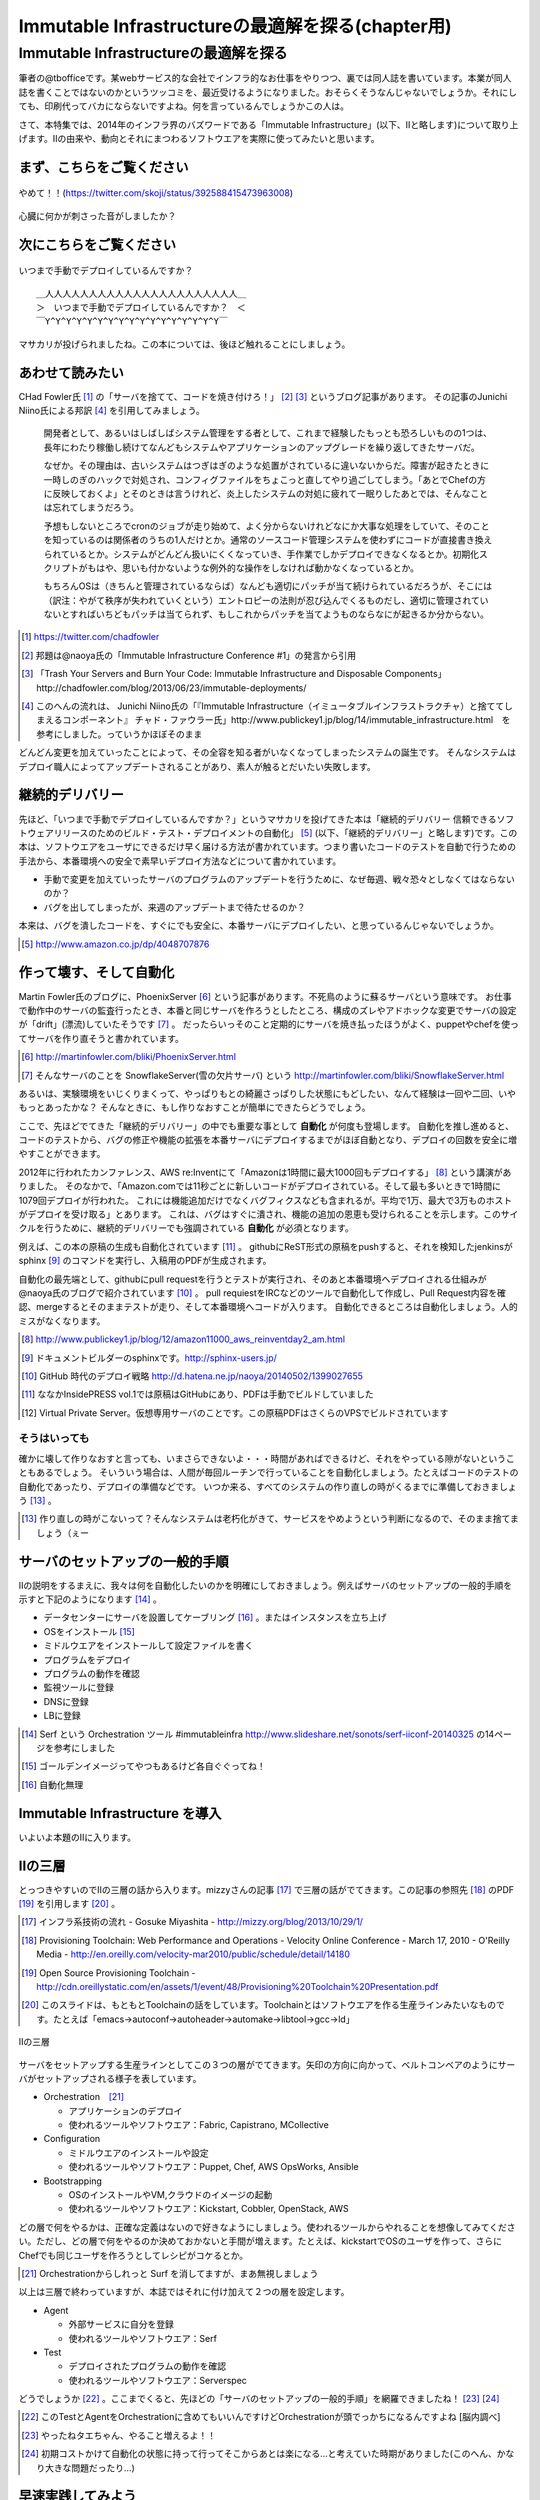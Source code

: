 
***********************************************
Immutable Infrastructureの最適解を探る(chapter用)
***********************************************


Immutable Infrastructureの最適解を探る
=====================================

筆者の@tbofficeです。某webサービス的な会社でインフラ的なお仕事をやりつつ、裏では同人誌を書いています。本業が同人誌を書くことではないのかというツッコミを、最近受けるようになりました。おそらくそうなんじゃないでしょうか。それにしても、印刷代ってバカにならないですよね。何を言っているんでしょうかこの人は。

さて、本特集では、2014年のインフラ界のバズワードである「Immutable Infrastructure」(以下、IIと略します)について取り上げます。IIの由来や、動向とそれにまつわるソフトウエアを実際に使ってみたいと思います。


まず、こちらをご覧ください
-------------------------------

.. figure:: img/appprotweet.eps
  :scale: 70%
  :alt: appprotweet
  :align: center

  やめて！！(https://twitter.com/skoji/status/392588415473963008)

心臓に何かが刺さった音がしましたか？

次にこちらをご覧ください
----------------------

.. figure:: img/condel.eps
  :scale: 50%
  :alt: condel
  :align: center

  いつまで手動でデプロイしているんですか？

:: 

   ＿人人人人人人人人人人人人人人人人人人人人人人＿
   ＞　いつまで手動でデプロイしているんですか？　＜
   ￣Y^Y^Y^Y^Y^Y^Y^Y^Y^Y^Y^Y^Y^Y^Y^Y^Y￣

マサカリが投げられましたね。この本については、後ほど触れることにしましょう。


あわせて読みたい
---------------

CHad Fowler氏 [#iichad]_ の「サーバを捨てて、コードを焼き付けろ！」 [#iitys]_ [#iitys2]_ というブログ記事があります。
その記事のJunichi Niino氏による邦訳 [#iihottan]_ を引用してみましょう。

  開発者として、あるいはしばしばシステム管理をする者として、これまで経験したもっとも恐ろしいものの1つは、長年にわたり稼働し続けてなんどもシステムやアプリケーションのアップグレードを繰り返してきたサーバだ。

  なぜか。その理由は、古いシステムはつぎはぎのような処置がされているに違いないからだ。障害が起きたときに一時しのぎのハックで対処され、コンフィグファイルをちょこっと直してやり過ごしてしまう。「あとでChefの方に反映しておくよ」とそのときは言うけれど、炎上したシステムの対処に疲れて一眠りしたあとでは、そんなことは忘れてしまうだろう。

  予想もしないところでcronのジョブが走り始めて、よく分からないけれどなにか大事な処理をしていて、そのことを知っているのは関係者のうちの1人だけとか。通常のソースコード管理システムを使わずにコードが直接書き換えられているとか。システムがどんどん扱いにくくなっていき、手作業でしかデプロイできなくなるとか。初期化スクリプトがもはや、思いも付かないような例外的な操作をしなければ動かなくなっているとか。

  もちろんOSは（きちんと管理されているならば）なんども適切にパッチが当て続けられているだろうが、そこには（訳注：やがて秩序が失われていくという）エントロピーの法則が忍び込んでくるものだし、適切に管理されていないとすればいちどもパッチは当てられず、もしこれからパッチを当てようものならなにが起きるか分からない。

.. [#iichad] https://twitter.com/chadfowler
.. [#iitys] 邦題は@naoya氏の「Immutable Infrastructure Conference #1」の発言から引用
.. [#iitys2] 「Trash Your Servers and Burn Your Code: Immutable Infrastructure and Disposable Components」http://chadfowler.com/blog/2013/06/23/immutable-deployments/
.. [#iihottan] このへんの流れは、 Junichi Niino氏の「『Immutable Infrastructure（イミュータブルインフラストラクチャ）と捨ててしまえるコンポーネント』 チャド・ファウラー氏」http://www.publickey1.jp/blog/14/immutable_infrastructure.html　を参考にしました。っていうかほぼそのまま

どんどん変更を加えていったことによって、その全容を知る者がいなくなってしまったシステムの誕生です。
そんなシステムはデプロイ職人によってアップデートされることがあり、素人が触るとだいたい失敗します。


継続的デリバリー
---------------

先ほど、「いつまで手動でデプロイしているんですか？」というマサカリを投げてきた本は「継続的デリバリー 信頼できるソフトウェアリリースのためのビルド・テスト・デプロイメントの自動化」 [#iikz]_ (以下、「継続的デリバリー」と略します)です。この本は、ソフトウエアをユーザにできるだけ早く届ける方法が書かれています。つまり書いたコードのテストを自動で行うための手法から、本番環境への安全で素早いデプロイ方法などについて書かれています。

* 手動で変更を加えていったサーバのプログラムのアップデートを行うために、なぜ毎週、戦々恐々としなくてはならないのか？
* バグを出してしまったが、来週のアップデートまで待たせるのか？

本来は、バグを潰したコードを、すぐにでも安全に、本番サーバにデプロイしたい、と思っているんじゃないでしょうか。

.. [#iikz] http://www.amazon.co.jp/dp/4048707876


作って壊す、そして自動化
----------------------

Martin Fowler氏のブログに、PhoenixServer [#iifs]_ という記事があります。不死鳥のように蘇るサーバという意味です。
お仕事で動作中のサーバの監査行ったとき、本番と同じサーバを作ろうとしたところ、構成のズレやアドホックな変更でサーバの設定が「drift」(漂流)していたそうです [#iisfs]_ 。
だったらいっそのこと定期的にサーバを焼き払ったほうがよく、puppetやchefを使ってサーバを作り直そうと書かれています。

.. [#iifs] http://martinfowler.com/bliki/PhoenixServer.html
.. [#iisfs] そんなサーバのことを SnowflakeServer(雪の欠片サーバ) という http://martinfowler.com/bliki/SnowflakeServer.html

あるいは、実験環境をいじくりまくって、やっぱりもとの綺麗さっぱりした状態にもどしたい、なんて経験は一回や二回、いやもっとあったかな？
そんなときに、もし作りなおすことが簡単にできたらどうでしょう。

ここで、先ほどでてきた「継続的デリバリー」の中でも重要な事として **自動化** が何度も登場します。
自動化を推し進めると、コードのテストから、バグの修正や機能の拡張を本番サーバにデプロイするまでがほぼ自動となり、デプロイの回数を安全に増やすことができます。

2012年に行われたカンファレンス、AWS re:Inventにて「Amazonは1時間に最大1000回もデプロイする」 [#iideploy]_ という講演がありました。
そのなかで、「Amazon.comでは11秒ごとに新しいコードがデプロイされている。そして最も多いときで1時間に1079回デプロイが行われた。
これには機能追加だけでなくバグフィクスなども含まれるが。平均で1万、最大で3万ものホストがデプロイを受け取る」とあります。
これは、バグはすぐに潰され、機能の追加の恩恵も受けられることを示します。このサイクルを行うために、継続的デリバリーでも強調されている **自動化** が必須となります。

例えば、この本の原稿の生成も自動化されています [#iikonohon]_ 。
githubにReST形式の原稿をpushすると、それを検知したjenkinsがsphinx [#iisphinx]_ のコマンドを実行し、入稿用のPDFが生成されます。

自動化の最先端として、githubにpull requestを行うとテストが実行され、そのあと本番環境へデプロイされる仕組みが@naoya氏のブログで紹介されています [#iighedep]_ 。
pull requiestをIRCなどのツールで自動化して作成し、Pull Request内容を確認、mergeするとそのままテストが走り、そして本番環境へコードが入ります。
自動化できるところは自動化しましょう。人的ミスがなくなります。

.. [#iideploy] http://www.publickey1.jp/blog/12/amazon11000_aws_reinventday2_am.html
.. [#iisphinx] ドキュメントビルダーのsphinxです。http://sphinx-users.jp/
.. [#iighedep] GitHub 時代のデプロイ戦略 http://d.hatena.ne.jp/naoya/20140502/1399027655
.. [#iikonohon] ななかInsidePRESS vol.1では原稿はGitHubにあり、PDFは手動でビルドしていました 
.. [#iivps] Virtual Private Server。仮想専用サーバのことです。この原稿PDFはさくらのVPSでビルドされています


そうはいっても
^^^^^^^^^^^^^^

確かに壊して作りなおすと言っても、いまさらできないよ・・・時間があればできるけど、それをやっている隙がないということもあるでしょう。
そいういう場合は、人間が毎回ルーチンで行っていることを自動化しましょう。たとえばコードのテストの自動化であったり、デプロイの準備などです。
いつか来る、すべてのシステムの作り直しの時がくるまでに準備しておきましょう [#souhaittemo]_ 。

.. [#souhaittemo] 作り直しの時がこないって？そんなシステムは老朽化がきて、サービスをやめようという判断になるので、そのまま捨てましょう（ぇー


サーバのセットアップの一般的手順
-----------------------------

IIの説明をするまえに、我々は何を自動化したいのかを明確にしておきましょう。例えばサーバのセットアップの一般的手順を示すと下記のようになります [#iisetup]_ 。

* データセンターにサーバを設置してケーブリング [#iicable]_ 。またはインスタンスを立ち上げ
* OSをインストール [#iigoldenimage]_ 
* ミドルウエアをインストールして設定ファイルを書く
* プログラムをデプロイ
* プログラムの動作を確認
* 監視ツールに登録
* DNSに登録
* LBに登録

.. [#iisetup] Serf という Orchestration ツール #immutableinfra http://www.slideshare.net/sonots/serf-iiconf-20140325 の14ページを参考にしました
.. [#iigoldenimage] ゴールデンイメージってやつもあるけど各自ぐぐってね！
.. [#iicable] 自動化無理

Immutable Infrastructure を導入
-------------------------------

いよいよ本題のIIに入ります。

IIの三層
--------

とっつきやすいのでIIの三層の話から入ります。mizzyさんの記事 [#iimi1]_ で三層の話がでてきます。この記事の参照先 [#ii3lay1]_ のPDF [#ii3lay2]_ を引用します [#ii3lay3]_ 。

.. [#iimi1] インフラ系技術の流れ - Gosuke Miyashita - http://mizzy.org/blog/2013/10/29/1/
.. [#ii3lay1] Provisioning Toolchain: Web Performance and Operations - Velocity Online Conference - March 17, 2010 - O'Reilly Media - http://en.oreilly.com/velocity-mar2010/public/schedule/detail/14180
.. [#ii3lay2] Open Source Provisioning Toolchain - http://cdn.oreillystatic.com/en/assets/1/event/48/Provisioning%20Toolchain%20Presentation.pdf
.. [#ii3lay3] このスライドは、もともとToolchainの話をしています。Toolchainとはソフトウエアを作る生産ラインみたいなものです。たとえば「emacs->autoconf->autoheader->automake->libtool->gcc->ld」

.. figure:: img/3layer.eps
  :scale: 100%
  :alt: 3layer
  :align: center

  IIの三層

サーバをセットアップする生産ラインとしてこの３つの層がでてきます。矢印の方向に向かって、ベルトコンベアのようにサーバがセットアップされる様子を表しています。

* Orchestration　[#iisurf00]_ 
  
  * アプリケーションのデプロイ
  * 使われるツールやソフトウエア：Fabric, Capistrano, MCollective

* Configuration

  * ミドルウエアのインストールや設定
  * 使われるツールやソフトウエア：Puppet, Chef, AWS OpsWorks, Ansible

* Bootstrapping

  * OSのインストールやVM,クラウドのイメージの起動
  * 使われるツールやソフトウエア：Kickstart, Cobbler, OpenStack, AWS


どの層で何をやるかは、正確な定義はないので好きなようにしましょう。使われるツールからやれることを想像してみてください。ただし、どの層で何をやるのか決めておかないと手間が増えます。たとえば、kickstartでOSのユーザを作って、さらにChefでも同じユーザを作ろうとしてレシピがコケるとか。

.. [#iisurf00] Orchestrationからしれっと Surf を消してますが、まあ無視しましょう

以上は三層で終わっていますが、本誌ではそれに付け加えて２つの層を設定します。

* Agent
  
  * 外部サービスに自分を登録
  * 使われるツールやソフトウエア：Serf

* Test

  * デプロイされたプログラムの動作を確認
  * 使われるツールやソフトウエア：Serverspec



どうでしょうか [#ii]_ 。ここまでくると、先ほどの「サーバのセットアップの一般的手順」を網羅できましたね！ [#iitaechan]_ [#iiyarukoto]_

.. [#ii] このTestとAgentをOrchestrationに含めてもいいんですけどOrchestrationが頭でっかちになるんですよね [脳内調べ]
.. [#iitaechan] やったねタエちゃん、やること増えるよ！！
.. [#iiyarukoto] 初期コストかけて自動化の状態に持って行ってそこからあとは楽になる...と考えていた時期がありました(このへん、かなり大きな問題だったり...)


早速実践してみよう
----------------

IIの三層+二層をひと通り実践してみましょう。まずはServerspecから始めていきます。
Serverspecから始める理由は、手始めに手をつけるにはうってつけだからです。サーバのデプロイはchefでもAnsibleでもbashスクリプトでも手動でコマンドを打てば構築できます。
問題はそのあとです。誰がどうやって、そのサーバが正しくセットアップできているか調べるのか？それにはServerspecを使いましょう。


動作確認するためにServerspec
^^^^^^^^^^^^^^^^^^^^^^^^^^

Serverspec [#iiscurl]_ とは、ruby製のツールで、Rspec [#iirspec]_ を拡張したものです。ssh経由でOSの内部の状態をチェックすることができます。さっそく具体例を見ていきましょう。
Serverspecのチュートリアルをクリアするといくつかファイルが出来ます。そのとき、テストを記述するspecファイルもサンプルとして一緒に作成されます。

.. code-block::ruby

   require 'spec_helper'
   
   describe package('httpd') do
     it { should be_installed }
   end
   
   describe service('httpd') do
     it { should be_enabled   }
     it { should be_running   }
   end
   
   describe port(80) do
     it { should be_listening }
   end
   
   describe file('/etc/httpd/conf/httpd.conf') do
     it { should be_file }
     its(:content) { should match /ServerName www.example.jp/ }
   end

やってることはフィーリングでなんとかして下さい。え？なんとかならない？しょうがないにゃあ。このspecファイルは、httpdに関連したファイルで、パッケージがインストールされているか、httpdがOS起動時に起動しているか、プロセスが上がっているか、80番ポートをlistenしているかなどをチェックします。なお、localhostにsshで入れる設定であれば、自分自身もテストできます [#iijibun]_ 。

チュートリアルで作ったこのテスト(specファイル)は、1つのサーバに対応しています。複数のサーバをまとめてチェックするものがないかなーと探していたらありました [#iiscd]_ [#iiscdbun]_ 。使ってみましょう。

.. code-block:: sh

   $ git clone git@github.com:dwango/serverspecd.git
   $ cd serverspecd
   $ bundle

hosts.ymlにホスト名とチェックするrolesを書いて、attributes.ymlにroleに与えるパラメーターを書きます。
たとえば自分が所有しているvpsにテストをかけてみましょう。まずは、sshでノンパスで入るために ``.ssh/config`` を設定。公開鍵は別途登録して下さい。

.. code-block:: conf

   Host nico
     HostName        nico.example.com
     Port            2525
     User            nico_yazawa
     IdentityFile    ~/.ssh/id_rsa
     User            nico

attributes.yml.templateとhosts.yml.templateをリネームしてhosts.ymlを変更。こんな感じ。

.. code-block:: sh

   $ cp attributes.yml.template attributes.yml
   $ cp hosts.yml.template hosts.yml
   $ cat hosts.yml
   nico:
     :roles:
        - os
   maki:
     :roles:
        - os
        - network

設定を見てみましょう。サーバの一覧が並びます。

.. code-block:: sh

   % rake -T                              
   (in /home/chiba/repo/serverspecd)
   rake serverspec       # Run serverspec to all hosts
   rake serverspec:maki  # Run serverspec to maki
   rake serverspec:nico  # Run serverspec to nico

テスト実行してみます。成功したテストは ``.``  、失敗したテストは ``F`` で表示されます。失敗したテストの理由が表示されます。どんなコマンドを実行したか出るので、デバックするときに使います。

.. code-block:: sh

   $ rake serverspec:nico
   (in /home/chiba/repo/serverspecd)
   /usr/local/bin/ruby -S rspec spec/os/os_spec.rb
   .FFFFFFFFF..FF...F.F....FFFFFF........F.........FF..FF..FFFF....F....F..F.......FF....F...FFFFF......FFF
   
   Failures:
   (以下略)

なお、attributes.ymlのosのセクションにパラメータが、テストは ``spec/os/os_spec.rb`` にあります。phpやmysqlのテストも同梱したので、使いたい人は使ってやって下さい。

Serverspecで重要なのは、何をテストするかということです。なるべく重複するテストの数を少なくするのがおすすめです。これをチェックすれば、複数の項目がチェックできるテストが良いです [#iisstest]_ [#iisstest2]_ 。
応用としては、開発サーバや本番サーバのSAN値 [#iisanti]_ のチェックをしてみましょう。
具体的には、Jenkins [#iijenkins]_ おじさんを使って1日1回程度テストを回して、入ってはいけないパッケージを見つけたり、別のサーバへの疎通ができているかをチェックしましょう [#iiscn]_ 。
テストを書くのはだるいですが、一度やっておけば、バグや障害を検出することができますので、是非やりましょう。

.. [#iiscurl] http://serverspec.org/
.. [#iirspec] http://rspec.info/
.. [#iiscd] https://github.com/dwango/serverspecd 「d」とついているからといって、デーモンではありません
.. [#iiscdbun] bundleコマンドがなければ、``gem install bundler`` でインストールして下さい。``gem`` がなかったらrubyをインストールして下さい
.. [#iijibun] 自分自身といっても人ではなく、サーバのことです。自分のテストは健康診断にでも行って下さい(執筆時期が丁度そんな時期)
.. [#iisstest] 細かくすれば、テスト＝解決する問題となってわかりやすいんですけどね。テスト増えると管理が大変になると思う。でもテスト項目が多いと、テスト中の「....」が増えるので、見ていて面白い
.. [#iisstest2] 「Jenkinsで動かすとそれ、見えなくね？」「こ、コンソールで見ればいいし(震え声」「ん？　君、自動化って言ったよね？」
.. [#iisanti] SAN値とは、正気度を表すパラメーターのことである - http://dic.nicovideo.jp/a/san値
.. [#iijenkins] http://jenkins-ci.org/ Jenkins CI。継続的デリバリーには必須のアイテム。トリガーを設定してテストなどを実行できるソフトウエアです。実行の結果がわかりやすいです
.. [#iiscn] スイッチやロードバランサの設定がいつのまにか変わっていて疎通できない！(・ω・＼)SAN値!(／・ω・)／ピンチ!なんてことがないように


構築にはAnsible
^^^^^^^^^^^^^^^

今回、構築には [#iiann]_ Ansible [#iiansible]_ を使ってみます。IIの三層の図の「Configuration」の部分のソフトウエアです。

.. topic:: Configuration界隈の動向

   構築を自動化するために、これまでに色々なツールが出ています。具体的には、Puppet, Chef, Ansible, Salt [#iisalt]_ などがあります。
   それぞれ特徴があり、業務や趣味に向いたものを使いましょう。このへんの比較で本が一冊出来てしまうので、さっくり比較したい場合は InfoWorldの記事 [#iipcas]_ をご覧ください。
   Puppet, Chef, Ansibleの比較記事では Ansible がイイヨ！って記事もあります [#iipca]_ 。
   chefはruby製なので日本で使われるようになったとかなんとか。時期的に新しく出てきたConfigurationツールはPythonを使う傾向にあるようです。Ansible, SaltはPython製です。

.. [#iisalt] http://www.saltstack.com/ 今調べてて知った。「Salt」ってググラビリティー低すぎ...。jujuってのもあんのか...乱立しすぎだろこの界隈
.. [#iipcas] http://www.infoworld.com/d/data-center/review-puppet-vs-chef-vs-ansible-vs-salt-231308?page=0,3
.. [#iipca] http://probably.co.uk/puppet-vs-chef-vs-ansible.html


Ansibleとは
""""""""""""""""""""

Michael DeHaan [#iiansmpd]_ 氏が作ったソフトウエアです [#iiansgithub]_ 。Cobbler [#iianscobb]_ に関わった人でもあります。

.. [#iiansmpd] https://github.com/mpdehaan
.. [#iiansgithub] https://github.com/mpdehaan/ansible
.. [#iianscobb] http://www.cobblerd.org/
.. [#iiansp] https://groups.google.com/forum/#!topic/ansible-project/5__74pUPcuw

Ansibleのwebサイトでは、「数時間で自動化できてとってもシンプル！」「構築先のサーバはノンパスsshで入れるようにしておけばOK！」「パワフル」 [#iianpo]_ と書かれています。
Ansibleの仕組みは、1台のControl Machine(CM)から複数のManaged Node(MN)へsshで接続を行います。CMでコマンドを実行すると、MNでCMで指定されたコマンドが実行されます。
インストール対象となるサーバにエージェントを入れる必要はなく、対象のホストにsshでノンパスでログインできるようにしておくことと、そのユーザでノンパスsudoができるようになっていれば準備完了です。
また、設定ファイル(Playbookという)はYAMLで作成すればよく、変数の概念はありますが、プログラミングの知識はほぼ必要がありません。

.. [#iianpo] どの辺がパワフルなのか実はよーわからん
.. [#iiansalc] http://eow.alc.co.jp/search?q=ansible&ref=sa

.. Ansibleという言葉をALCのサイトで引いてみると [#iiansalc]_ 「アンシブル◆光の速さより速く、瞬間的にコミュニケーションができるデバイス。ウルシュラ・ル・グインやオースン・スコット・カードのサイエンス・フィクションより。」だそうです。早そうですね(適当)

ここではLinux上でのAnsibleを解説します。Ansible 1.7から、MNとしてWindowsもサポートされたようなので、必要であればドキュメント [#iianwin]_ をご覧ください。CMはサポートしていないのでご注意。

.. [#iiann] 脳内調べ
.. [#iiansible] http://www.ansible.com/home
.. [#iianwin] http://docs.ansible.com/intro_windows.html

Ansibleのインストール
""""""""""""""""""""""

Amazon EC2のAmazon Linux AMI [#iiami]_ では、下記のコマンドでインストール完了。最新版のAnsibleがインストールされます。

.. [#iiami] http://aws.amazon.com/jp/amazon-linux-ami/ amazonが作ったLinux ディストリビューション。CentOSの最新版みたいな感じのディストリビューション [脳内調べ]

.. code-block:: sh

   $ sudo easy_install pip
   $ sudo pip install ansible

CentOS 7 では、こんな感じでした [#iianepel]_ 

.. [#iianepel] Redhat系で、EPELが入っているなら、 ``sudo yum install ansible`` でインストールできます

.. code-block:: sh

   $ sudo yum install -y gcc python-devel python-paramiko
   $ sudo easy_install pip
   $ sudo pip install ansible

Ansibleは、Python 2.4以上で動作し、Python 2.6以上の環境が推奨されます。Python 2.5以下では、 ``python-simplejson`` パッケージが必要です。CentOS 5などでインストールするときは注意してください。pip [#iipip]_ があるなら、 ``sudo pip install simplejson`` でいけるはずです。今回、Ansible 1.6.6を使いました。
 
.. [#iipip] https://pypi.python.org/pypi/pip Pythonのパッケージのマネージツール。Python版の cpan 的な立ち位置

つかう
""""""""""

Ansibleを実行するサーバ(CM)は、お名前.comのVPS(CentOS 6.5)で、リモートマシン(MN)は DigitalOcean を使って、2つのDroplets [#]_ を作ります。
リモートマシンを作る前にsshの公開鍵を、DigitalOceanに登録しておきましょう。

.. [#] DigitalOceanでのインスタンスの呼称です。仮想サーバ1つのことを指します

.. topic:: DigitalOcean

   DigitalOceanとは、1時間1円くらいで使えるVPSです。最小構成では、1CPU(2-3GHz) メモリ512MB SSDのディスク20GB 転送量1GB です。そのプランでは、1時間0.007ドル(約0.7円) [#]_ 、1ヶ月立ち上げっぱなしだと月5ドル(約500円)かかります。検証環境や、静的なコンテンツを配信するサイトであれば十分なスペックです。課金対象は、電源が入っているか入っていないかにかかわらずDropletが存在している時です。Dropletの電源を落としてイメージのスナップショットをとってからDropletを削除すると課金されなくなります。

   リージョンは、ロンドンや、ニューヨーク、アムステルダムがあります。最近シンガポールができました。sshの遅延は気にならないので、私はもっぱらシンガポールを使っています。

   選択できるOSはUbuntu、Fedora、Debian、CentOSです。この他に、LAMPなどのアプリケーションがインストール済みのイメージもあります。

   Dropletは1分程度で起動します。その間、トイレに行ったり、遠征 [#]_ に出したり、道場 [#]_ を利用したりします。

   .. [#] 2014年8月現在
   .. [#] 艦これのことらしい
   .. [#] モバマスの道場のこと

   Dropletを作成すると、Global IPアドレスが1つ払いだされます。あらかじめダッシュボードからSSHの公開鍵を登録しておくと、rootユーザでsshのログインできます。

   設備はネットの記事をあさったところ、DigitalOceanはデータセンターを借りて自社でサーバを持っているようです。
   

.. figure:: img/an-do-dl.eps
  :scale: 70%
  :alt: an-do-dl
  :align: center

  nozomiとeriのDroplets

nozomiはUbuntu 14.04 x86、eriはCentOS 6.5 x86を選択しました。nozomiにログインしてみましょう。

.. code-block:: bash
   
   $ ssh root@128.199.134.160
   Welcome to Ubuntu 14.04.1 LTS (GNU/Linux 3.13.0-24-generic x86_64)
   
    * Documentation:  https://help.ubuntu.com/
   
     System information as of Sat Aug  2 17:20:58 EDT 2014
   
     System load:  0.21              Processes:           69
     Usage of /:   7.7% of 19.56GB   Users logged in:     0
     Memory usage: 10%               IP address for eth0: 128.199.134.160
     Swap usage:   0%
   
     Graph this data and manage this system at:
       https://landscape.canonical.com/
   
   0 packages can be updated.
   0 updates are security updates.
   
   Last login: Sat Aug  2 17:20:58 2014 from v157-7-197-175.myvps.jp
   root@nozomi:~# 

ログインに成功しました。まずはユーザを作ります。Ubuntuだと ``adduser`` ですね。あとは公開鍵をそのユーザにコピーしてsudoできるようにします [#iiansinstallcom]_ 。

.. code-block:: bash

   # adduser tojo
   # adduser tojo sudo
   # visudo 
   %sudo   ALL=(ALL:ALL) NOPASSWD:ALL # 「NOPASSWORD」を追加
   # cp -a .ssh/ /home/tojo/
   # chown -R tojo. /home/tojo/.ssh

.. [#iiansinstallcom] cpとchownのところ、installコマンドを使って一行で書けないかと試行錯誤したんですが、うまくいきませんでした

今のうちにCMサーバに ``~/.ssh/config`` を作っておきましょう。DigitalOceanのダッシュボードを見ながらこんな感じで作成します。

:: 

   Host nozomi
     Hostname 128.199.134.160
     Port 22
     User tojo
   Host eri
     Hostname 128.199.140.147
     Port 22
     User ayase


CMサーバから ``$ ssh nozomi`` でログインできることを確認します。 ``sudo ls -la /root/`` で、怒られなければ完了です。
ここからは、CMサーバの構築です。プロジェクト用のディレクトリをつくり、設定ファイルを置いていきます。

.. code-block:: sh

   $ mkdir ansible-test ; cd ansible-test

このディレクトリに、hostというファイルを作ります。MNサーバにsshでログインするときのホスト名を書きます。

:: 

   nozomi
   eri

Ansibeの設定ファイルを書きます。``ansible.cfg`` に下記を設定します。MNのサーバが CentOS 6.5 であるため、OpenSSHのバージョンが5.3と古く、ControlPersistオプションが処理できないためエラーになります。OpenSSH 5.6以降であればこの設定は不要です。 

:: 

   [ssh_connection]
   ssh_args = 
   

ansibleコマンドを実行してみましょう [#iianssshyes]_ 。

.. [#iianssshyes] sshで初めてのサーバに入ることになるので、yesとか押さないといけないんだけど省略

.. code-block:: bash

   $ ansible all -m ping -i host -c ssh
   eri | FAILED => SSH encountered an unknown error during the connection. We recommend you re-run the command using -vvvv, which will enable SSH debugging output to help diagnose the issue
   nozomi | success >> {
       "changed": false, 
       "ping": "pong"
   }

失敗しましたね。エリチ(eri)サーバはセットアップしていませんでしたね。セットアップしてしまいましょう。 ``ssh root@eri`` でログインしてセットアップ開始。今度はCentOSです。

.. code-block:: bash

   [root@eri ~]# useradd -G wheel ayase
   [root@eri ~]# yum install -y python-simplejson # やらなくてもいいかもTODO
   [root@eri ~]# visudo
   %wheel  ALL=(ALL)       NOPASSWD: ALL # コメントになっているので有効化
   [root@eri ~]# cp -a .ssh/ /home/ayase/
   [root@eri ~]# chown -R ayase. /home/ayase/.ssh

ここまでやればCMサーバで ``ssh eri`` でログイン可能。再度 ansible コマンドを実行します。デフォルトではsshのクライアントにparamikoを使いますが、 ``~/.ssh/config`` を読んでくれません。 ``-c ssh`` オプションをつけて、OpenSSHを使ってsshの接続を行います。

.. code-block:: bash

   $ ansible all -m ping -i host -c ssh
   eri | success >> {
       "changed": false, 
       "ping": "pong"
   }
   
   nozomi | success >> {
       "changed": false, 
       "ping": "pong"
   }

``-i hosts`` は、対象のサーバが書かれたhostsファイルを指定しています。 ``-m ping`` はpingモジュールを使うことを示しています。その他のモジュールについてはあとで説明します。 最後の ``all`` は、hostsファイルの全てのMNサーバを対象にします。今回、pingに対してpongが帰ってきました。成功です。うまくいかない時は、ansibleのコマンドに ``-vvv`` オプションをつけると、内部の動作が見えます。

.. topic:: known_hostsを無視する方法

   筆者がハマったところは、DigitalOceanの接続先のホストを何度も作りなおしていました。同じ Region でホストを作ると、前回使ったGlobal IPアドレスが使いまわされます。
   当然のことながら ``.ssh/known_hosts`` ファイルのキーを消さないとsshのログインに失敗します。そのときは、あらかじめ ``ansible.cfg`` に下記を書いておくと良いです。
   
   .. code-blcok:: conf

      [defaults]
      host_key_checking=False

勘の良い方はお気づきかもしれませんが、rootでsshログインできるということは、MNサーバ側で実行したコマンドをAnsibleのPlaybookにできますね。暇な人はやってみましょう。


アドホックコマンド
""""""""""""""""

Ansibleの引数に、コマンドを指定することができます。これをアドホックコマンド [#iiansad]_ といいます。早速やってみましょう。OSのディストリビューションを見るコマンドを指定します。

.. [#iiansad] http://docs.ansible.com/intro_adhoc.html

.. code-block:: sh
   
   $ ansible all -a "cat /etc/issue" -i host -c ssh
   eri | success | rc=0 >>
   CentOS release 6.5 (Final)
   Kernel \r on an \m
   
   nozomi | success | rc=0 >>
   Ubuntu 14.04.1 LTS \n \l

次に、allではなく、nozomiに対して ``sudo`` しないと実行できないコマンドを送ってみましょう。 ``--sudo`` オプションを付けます。

.. code-block:: sh

   $ ansible nozomi -a "ls -l /root/.ssh" -i host -c ssh --sudo 
   nozomi | success | rc=0 >>
   total 4
   -rw-r--r-- 1 root root 401 Aug  2 17:17 authorized_keys

ファイルをコピーしてみます。``copy`` というモジュールがあるので、それを使います。今回はeriに対して実行してみます。

.. code-block:: sh
  
   $ ansible eri -m copy -a "src=/etc/hosts dest=/tmp/hosts" -i host -c ssh 
   eri | success >> {
       "changed": true, 
       "dest": "/tmp/hosts", 
       "gid": 500, 
       "group": "ayase", 
       "md5sum": "16be12ab0549a622c8fc02d6b6560afb", 
       "mode": "0664", 
       "owner": "ayase", 
       "size": 244, 
       "src": "/home/ayase/.ansible/tmp/ansible-tmp-1407017000.41-77226202096082/source", 
       "state": "file", 
       "uid": 500
   }


``-m`` オプションでモジュールを指定することが出来ます。モジュールの一覧は、``ansible-doc -l`` とすると見られます。copyモジュールの詳細を知りたい場合は ``ansible-doc copy`` と打って下さい。アプリケーションをインストールしたい場合は、yumモジュールや、aptモジュールがあります。CentOSの場合、yum経由で apache をインストールするので 

.. code-block:: sh

   $ ansible eri -m yum -a "name=httpd state=latest" --sudo -i host -c ssh

と実行します。Ubuntuの場合は 

.. code-block:: sh

   $ ansible nozomi -m apt -a "name=apache2 state=latest" --sudo -i host -c ssh

でインストールできます。 ``ansible all -m setup`` とすると、OSやIPアドレス、ansibleの変数などの情報が取得できます。
アドホックなコマンドはこのへんにして、Playbookへ話を移しましょう。


Playbook
"""""""""

Playbookとは、MNに対してどのような設定するかを書いたAnsibleの設定ファイルです。中身はYAML [#iiasnayaml]_ です。Chefでいうところのレシピに当たります。
Playbookを作成しましょう。まずは ``playbook.yml`` というファイルに下記のように書きます。

.. [#iiasnayaml] YAMLの書き方はこちらを参照。jsonよりマシ(脳内調べ) http://docs.ansible.com/YAMLSyntax.html

.. code-block:: config

   ---
   - hosts: all
     user: root
     sudo: yes
     tasks:
       - name: yumでphpをインストール
         yum: name=php state=latest
         when: ansible_os_family == 'RedHat'
       - name: aptでphp5をインストール
         apt: name=php5 state=latest
         when: ansible_os_family == 'Debian'

hostファイルに書かれたホストで、rootユーザで、taskを実行します。RedHatのシステム(今回CentOS)では、yumモジュールでphpをインストールします。Debian(今回はUbuntu)では、aptモジュールでphp5をインストールしています。
CentOSとUbuntuでパッケージ管理システムに違いがあるため、whenで場合分けしています。ここまで作成したファイルの一覧はこのようになっていると思います。

.. code-block:: sh

   $ ls
   ansible.cfg  host  playbook.yml

さてPlaybookを実行してみましょう。

.. code-block:: sh

   $ ansible-playbook playbook.yml -i host -c ssh --sudo 

   PLAY [all] ******************************************************************** 

   GATHERING FACTS *************************************************************** 
   ok: [eri]
   ok: [nozomi]

   TASK: [yumでphpをインストール] ******************************************************** 
   skipping: [nozomi]
   changed: [eri]

   TASK: [aptでphpをインストール] ******************************************************** 
   skipping: [eri]
   changed: [nozomi]

   PLAY RECAP ******************************************************************** 
   eri                        : ok=2    changed=1    unreachable=0    failed=0
   nozomi                     : ok=2    changed=1    unreachable=0    failed=0 

インストールできたようです。さて、ある概念を持ち出すためにもう一度、同じコマンドを実行してみましょう。

.. code-block:: sh

   $ ansible-playbook playbook.yml -i host -c ssh --sudo 

   PLAY [all] ******************************************************************** 

   GATHERING FACTS *************************************************************** 
   ok: [eri]
   ok: [nozomi]

   TASK: [yumでphpをインストール] ******************************************************** 
   skipping: [nozomi]
   ok: [eri]

   TASK: [aptでphpをインストール] ******************************************************** 
   skipping: [eri]
   ok: [nozomi]

   PLAY RECAP ******************************************************************** 
   eri                        : ok=2    changed=0    unreachable=0    failed=0   
   nozomi                     : ok=2    changed=0    unreachable=0    failed=0   

わざとこんなことをやっているのには理由があります。IIではおなじみの冪等性(べきとうせい)です。

.. topic:: 冪等性

   何度やっても同じ結果になるという意味の言葉です。中途半端に構築したサーバでも、新規のサーバでも、同じPlaybook(Chefの場合はRecipe)を実行すれば、同じ状態になります。
   AnsibleやChefにあるモジュールは冪等性を担保しているので、何度実行してもサーバが同じ状態になります。それ以外の自分で書いたスクリプトは、自分で冪等性を担保しなければなりません(これがつらさを生み出す原因になることがあります)。

   構成管理における冪等性の利点はAnsibleやChefなどの構成管理ツールでコード化できる点です。できあがったサーバは、Serverspecやinfratasterを使ってテストを行い、動作の保証を行います。

   デプロイされているプログラムのアップデートにともなって、ミドルウエアのモジュールを追加したい場合があります。手順書をコード化してサーバで実行すれば、構築完了です。
   ただし、本番環境に対して変更を加える事はストレスになります。一方、本記事の冒頭にでてきた「作って壊す」という環境があれば、冪等性について考える必要はないかもしれません。
   そんな時はBlue-Green Deploymentで切り替えましょう。といっても、そんな富豪的に使えるところってあるんですかねえ・・・


過去の遺産 Playback
""""""""""""""""""

すでに手持ちのシェルスクリプトがある方は、 ``hoge.sh`` というファイル名でPlaybookと同じディレクトリにおいてください。そして、Playbookにはこのように書きます。

.. code-block:: sh

   ---
   - hosts: all
     user: root
     tasks:
       - name: シェルスクリプトを実行
         script: hoge.sh

なお、このスクリプトは自分で冪等性を保証してください。もし環境を壊してしまったら、環境を一回壊して作りなおしてから再挑戦です。


実践する
""""""""

AnsibleのPlaybookのサンプルが公開されています [#iiansexam]_ 。この中にある ``lamp-simple`` を実際に使ってみましょう。

.. [#iiansexam] https://github.com/ansible/ansible-examples

まずはCMサーバの適当なディレクトリで ``git clone https://github.com/ansible/ansible-examples.git`` して持ってきます。
webserverとdbserverに役割が分かれています。DigitalOceanで、honokaとkotoriのDropletsを作成します [#iianshon]_ 。

.. [#iiansreadme] https://github.com/ansible/ansible-examples/blob/master/lamp_simple/README.md
.. [#iianshon] honokaはさっき作ったものをそのまま利用。やっぱりDropletsって言葉が（ｒｙ

.. figure:: img/an-do-honokoto.eps
  :scale: 70%
  :alt: an-do-honokoto
  :align: center

  honokaとkotoriのDroplets

~/.ssh/configと、ansible.cfgに設定を適切に設定します。hostsファイルを以下のように書き換えます。

:: 

   [webservers]
   honoka 
   
   [dbservers]
   kotori 

あとはansibleを実行するだけです。

.. code-block:: sh

   $ ansible-playbook -i hosts site.yml -c ssh

数分待てば、honokaにapacheが、dbserverにmysqlがそれぞれ立ち上がっていてhonokaにブラウザでアクセスするとDBの中身が読めた旨のメッセージがでてきます。

.. figure:: img/an-do-ans-lamp.eps
  :scale: 50%
  :alt: an-do-ans-lamp
  :align: center

  honokaサーバにアクセスすると、セットアップできてることが確認できる

さいごに
""""""""

さらに様々なPlaybookを探すには、Ansible Galaxy [#iiansag]_ を参照して下さい。
業務などできっちりやるなら、ベストプラクティスとしてディレクトリのレイアウト(http://docs.ansible.com/playbooks_best_practices.html)があります。どのサーバにどの変数を使うか、実験環境と本番環境を分けたりそういったことができます。また、「ansible ベストプラクティス」と検索するといくつかでてきます。

.. [#iiansag] https://galaxy.ansible.com/explore#/

参考
""""

「入門Ansible」(http://www.amazon.co.jp/dp/B00MALTGDY/)がKindleで出版されました。この本を読めばAnsibleを使いこなせるようになります。オススメです。

* An example of provisioning and deployment with Ansible Conceived on 22 May 2013 : http://www.stavros.io/posts/example-provisioning-and-deployment-ansible/
* 不思議の国のAnsible – 第1話 : http://demand-side-science.jp/blog/2014/ansible-in-wonderland-01/
* 今日からすぐに使えるデプロイ・システム管理ツール ansible 入門 : http://tdoc.info/blog/2013/05/10/ansible_for_beginners.html
* 入門Ansibleを出版しました : http://tdoc.info/blog/2014/08/01/ansible_book.html


仮想化・その1 Vagrant編
^^^^^^^^^^^^^^^^^^^^^^

仮想化のツールとして、HashiCorp [#iihashi]_ が提供しているVagrant [#iiveg]_ を取り上げます。Vagrantとは、ホストOS上に独立した仮想マシンを立ち上げることができるツールです。
Vagrantの仮想マシンは、Boxというファイルに保存することができます。
Vagrantがインストールされているマシンに、Boxファイルを読み込ませれば、保存されたマシンが起動します。仮想マシンを気軽に作ったり壊したりできます。

Vagrantはruby [#iivaggh]_ で書かれています。対応しているOSは、Max OS X、主要なLinuxのディストリビューション、Windowsです。設定ファイルは、Vagrantfileというファイルに記述します。
仮想マシンは、デフォルトではVirtualBox上で起動します。それ以外にも、VMwareやAWS、DigitalOceanにも仮想マシンを立てることができます。仮想マシンを立てられるプラットフォームをプロバイダーと呼びます。

.. [#iihashi] http://www.hashicorp.com/
.. [#iiveg] http://www.vagrantup.com/
.. [#iivaggh] https://github.com/mitchellh/vagrant


インストール
""""""""""""

まずは、Vagrant + VirtualBox の組み合わせを試します。

* Max OS X へインストール

Vagrant [#iivagmacin]_ , VirtualBox [#iivagvbin]_ とも、公式サイトでMac OS X用のインストーラが用意されています。

.. [#iivagmacin] http://www.vagrantup.com/downloads.html インストーラはここからダウンロード
.. [#iivagvbin] https://www.virtualbox.org/wiki/Downloads インストーラはここからダウンロード

.. figure:: img/vagrant-mac.eps
  :scale: 50%
  :alt: vagrant-mac
  :align: center

  Vagrantのインストーラ

.. figure:: img/virtualbox-mac.eps
  :scale: 50%
  :alt: virtualbox-mac
  :align: center

  VirtualBoxのインストーラ

* CentOS 6.5にインストール

Vagrant は RPM でリリースされています。ホストOSのカーネルバージョンに依存します。起動しているカーネルと同じバージョンの ``kernel-devel`` ``kernerl-headers`` がインストールされていないとVirtualBoxが起動しません。もしなければ、RPMを探してインストールしましょう [#iivagker]_ 。

.. [#iivagker] DigitalOceanのDropletsでやってみたところ、起動しているカーネルとインストールされているkernel-develなどのバージョンが違い、ハマる

kernelに依存するので、カーネルが変わってもモジュールを再コンパイルしてくれる ``dkms`` [#dkms]_ も合わせてインストールしておきます [#iivagperl]_ 。
VirtualBoxのRPMのファイルサイズが大きいので、一旦wgetしてから ``yum install`` に噛ませます [#iivagdl]_  。

.. [#dkms] Dynamic Kernel Module Support - http://linux.dell.com/dkms/
.. [#iivagperl] perlが入っていないとインストール出来ないので注意。DigitalOceanのCentOS6.5でハマるなど
.. [#iivagdl] VPS上でのwgetが遅ければ、一旦ローカルにダウンロードしてきてDropboxか何かでファイル共有するのが早い

.. code-block:: sh

   [root@rin ~]# rpm -ivh vagrant_1.6.3_x86_64.rpm 
   Preparing...                ########################################### [100%]
      1:vagrant                ########################################### [100%]
   [root@rin ~]# rpm -ivh http://pkgs.repoforge.org/rpmforge-release/rpmforge-release-0.5.3-1.el6.rf.x86_64.rpm
   [root@rin ~]# yum install dkms
   [root@rin ~]# wget http://download.virtualbox.org/virtualbox/4.3.14/VirtualBox-4.3-4.3.14_95030_el6-1.x86_64.rpm
   [root@rin ~]# yum install http://download.virtualbox.org/virtualbox/4.3.14/VirtualBox-4.3-4.3.14_95030_el6-1.x86_64.rpm
   [root@rin ~]# /etc/init.d/vboxdrv setup


vagrant upして仮想マシンを起動
"""""""""""""""""""""""""""""

仮想マシンを起動してみましょう。ここでは、CentOS 6.5 をホストOSとして仮想マシンを起動して、その仮想マシンにsshでログインするまでのコマンドです。

.. code-block:: sh

   [hoshizora@rin ~]# cd ; mkdir vmachine ; cd vmachine
   [hoshizora@rin ~]$ vagrant init hashicorp/precise32
   A `Vagrantfile` has been placed in this directory. You are now
   ready to `vagrant up` your first virtual environment! Please read
   the comments in the Vagrantfile as well as documentation on
   `vagrantup.com` for more information on using Vagrant.
   [hoshizora@rin ~]# vagrant up
   [hoshizora@rin ~]# vagrant ssh

一行目で、Vagrantを起動するためのファイル(Vagrantfile)を置くため、適当なディレクトリを作っています。
次の行で、作成するBox名(hashicrop/precise32)を指定します。これが終わるとVagrantfileが作られています。コメントを外した中身はたった4行です。

:: 

   VAGRANTFILE_API_VERSION = "2"
   Vagrant.configure(VAGRANTFILE_API_VERSION) do |config|
     config.vm.box = "hashicorp/precise32"
   end

これだけで仮想マシンの準備ができました。

``vagrant up`` を実行すると、vagrantcloud.comからboxのダウンロードが始まります。vagrantcloud.comには様々なOS, アプリケーションがインストール済みのBoxファイルがあるので、目的に合わせたものを選択して使うことができます。

コマンドの実行に若干時間がかかりますが、これらのコマンドでUbuntu 12.04 LTSの仮想マシンがVirtualBox上で立ち上がります。 ``vagrant ssh`` で、その仮想マシンにsshでログインできます。
下記のディレクトリに、VirtualBoxのvmdkなどのファイルがおいてあります。

.. code-block:: sh

   $ ll ~/.vagrant.d/boxes/hashicorp-VAGRANTSLASH-precise32/1.0.0/virtualbox/
   total 288344
   -rw------- 1 hoshizora hoshizora 295237632 Aug  1 04:32 box-disk1.vmdk
   -rw------- 1 hoshizora hoshizora     14103 Aug  1 04:32 box.ovf
   -rw-rw-r-- 1 hoshizora hoshizora        25 Aug  1 04:32 metadata.json
   -rw-r--r-- 1 hoshizora hoshizora       505 Aug  1 04:32 Vagrantfile


* vagrant command

ここで、vagrantのコマンドを見ていきます。vagrantコマンドを単体で打つとヘルプが表示されます。仮想マシンの様子を見てみます。

.. code-block:: sh

   $ vagrant status
   Current machine states:
   
   default                   running (virtualbox)
   
   The VM is running. To stop this VM, you can run `vagrant halt` to
   shut it down forcefully, or you can run `vagrant suspend` to simply
   suspend the virtual machine. In either case, to restart it again,
   simply run `vagrant up`.

``vagrant box list`` で仮想マシンのBoxのリストが表示されます。 ``vagrant halt`` で仮想マシンの電源を切ります。 ``vagrant suspend`` というコマンドもあり、その名の通り仮想マシンがsuspend状態になります。destroyで仮想マシンの削除です。これらのコマンドは、Vagrantfileがあるディレクトリで実行しないと怒られます。激おこです。

.. code-block:: sh

   $ vagrant box list
   hashicorp/precise32 (virtualbox, 1.0.0)

   $ vagrant halt
   ==> default: Attempting graceful shutdown of VM...

   $ vagrant destroy
       default: Are you sure you want to destroy the 'default' VM? [y/N] y


* Vagrantfile

Vagrantfileを編集してみましょう。ホストOSとディレクトリの共有の設定を書きます。ホストファイルの /hoge ディレクトリ(絶対パスでかけばどこでもおｋ)を、仮想マシンの /tmp にマウントしてみます。
仮想マシンに適当なディレクトリを作っておくのがセオリーです。今さっきdestroyしてしまったので、ありもののディレクトリにマウントします。
Vagrantfileを下記のように編集します。

:: 

   config.vm.box = "hashicorp/precise32"
   config.vm.synced_folder "/hoge", "/var/tmp" # この行を追記

``vagrant up`` して、 ``vagrant ssh`` するとマウントされていることが確認できます。今回は問題ないのですが、次回以降、Vagrantfileを書き換えたら、 ``vagrant reload`` すると変更が適用されます。再起動するのでご注意。次の準備があるので、ここで仮想マシンをdestroyしておきましょう。


* provisioning

サーバの基本的な設定やソフトウエアのインストールを自動化することができます。これを提供するのがプロビジョニングという機能です。
手元に用意したシェルスクリプト(script.sh)を、仮想のマシンに実行してみます。
Vagrantfileと同じディレクトリにscript.shを用意します。 ``date`` の内容をファイルに書き出す簡単なものです。

:: 

   #!/bin/sh
   date > /tmp/nya


先ほどのVagrantfileを編集します。inlineでコマンドを直接書くことも出来ます。また、pathにファイルを渡すと実行してくれます。

:: 

   config.vm.box = "hashicorp/precise32"
   config.vm.provision "shell", inline: "echo hello" # この行を追加
   config.vm.provision "shell", path: "script.sh" #この行も追加

プロビジョニングを実行します。

.. code-block:: sh

   $ vagrant provision
   ==> default: Running provisioner: shell...
       default: Running: inline script
   ==> default: stdin: is not a tty
   ==> default: hello
   ==> default: Running provisioner: shell...
       default: Running: /tmp/vagrant-shell20140802-28134-1xoahlm.sh
   ==> default: stdin: is not a tty

``vagrant ssh`` すると、 /tmp/nya ファイルができています。プロビジョニングが実行されるタイミングについては、Vagrantのドキュメント [#iivagpro]_ を参照して下さい。

.. [#iivagpro] https://docs.vagrantup.com/v2/provisioning/index.html

* provisoning - ansible編

プロビジョニングの例では、コマンド呼び出しやシェルスクリプトの実行を行いました。その他に、ChefやPuppet、Ansibleも呼び出すことができます。
Ansibleに触れたところなので、今回はプロビジョニングにAnsibleを使ってみます。仮想マシンは2台立ち上げて、ホストOSのVagrantfileからAnsibleを実行してみます。

Vagrantfileの設定です。下記のようにします。

:: 

   VAGRANTFILE_API_VERSION = "2"
   
   Vagrant.configure(VAGRANTFILE_API_VERSION) do |config|
     config.vm.define :honoka do |node|
       node.vm.box = "hashicorp/precise32"
       node.vm.network :forwarded_port, guest: 22, host: 2001, id: "ssh"
       node.vm.network :private_network, ip: "192.168.56.101"
       config.vm.provision "ansible" do |ansible|
         ansible.playbook = "playbook.yml"
         ansible.extra_vars = { ansible_ssh_user: 'vagrant' }
         ansible.sudo = true
       end
     end
     
     config.vm.define :rin do |node|
       node.vm.box = "hashicorp/precise32"
       node.vm.network :forwarded_port, guest: 22, host: 2002, id: "ssh"
       node.vm.network :forwarded_port, guest: 80, host: 8000, id: "http"
       node.vm.network :private_network, ip: "192.168.56.102"
     end
   end

config.vm.defineが2回登場します。仮想マシンを2つ起動する設定です。それぞれの仮想マシンに設定を行います。各オプションの簡単な解説です。

forwarded_port
  仮想マシンのポートをホストOSのどのポートに割り当てるかを指定します

private_network
  VirtualBox上の仮想マシンのプライベートネットワークとIPアドレスを設定します。実は今回のプロビジョニングでは使用しません。仮想マシンから他の仮想マシンへのアクセスの必要があるときに使います。もちろん、ホストOSからこの指定したアドレス(例えば192.168.56.101)にアクセスすることができます

ansible.playbook
  ansibleで実行するPlaybookのファイル名を指定します。playbook.ymlはカレントディレクトリに配置します

ansible.extra_vars
  sshのログインアカウントはデフォルトvagrantが作られているため、そのユーザ名を利用します

ansible.sudo
  ansibleコマンドに ``--sudo`` が付きます


``host`` ファイルに、仮想マシンのホスト名を書きます。

::
   
   # host
   [otonoki]
   honoka ansible_connection=ssh 
   rin ansible_connection=ssh 

CentOS 6系では、``~./.ssh/config`` を読んでくれない問題の回避をするため、ansible.cfgに下記を書きます。

::  
   
   # ansible.cfg
   [ssh_connection]
   ssh_args = 

最後にPlaybookです。apacheのインストールと、HTTPでアクセスしたときに表示するテキストを作っておきましょう。

.. code-block:: sh

   echo 雨やめー！！ > honoka


:: 

   ---
   - hosts: all
     tasks:
     - name: ensure apache is at the latest version
       apt: pkg=apache2 state=latest
     - name: ensure apache is running
       service: name=apache2 state=started
     - name: copy test file
       copy: src=honoka dest=/var/www


``vagrant up`` で仮想マシンを起動します。無事に仮想マシンが立ち上がり、apacheがインストールされたでしょうか。
初回起動時に、provisionの設定があると自動的にprovisionを実行します。playbook.ymlなどを変更してプロビジョニングをやり直したいときは、 ``vagrant provision`` を実行して下さい。
なお、上記の設定だと、rinの仮想マシンでもplaybook.ymlが適用されてしまいます。各自直してみてください。


* vagrant share

Vagrantには、作った仮想マシンをネット上に公開する機能があります。VAGRANT CLOUDのサイトからアカウントを登録して、コマンドラインから公開したい仮想マシンを ``vagrant share`` すると公開されます。

まずは、VAGRAT CLOUD(https://vagrantcloud.com/)にアカウントを登録します。「JOIN VAGRANT CLOUD」というリンクがあるので、そこからメールアドレスとパスワードを登録します。

.. figure:: img/vagrantc.eps
  :scale: 70%
  :alt: vagrantc
  :align: center

  Vagrant Cloudの画面(https://vagrantcloud.com/)

登録が終わったら、コマンドラインに戻ります。登録時に入力したログインアカウントを入力します。

.. code-block:: sh

   $ vagrant login
   In a moment we'll ask for your username and password to Vagrant Cloud.
   After authenticating, we will store an access token locally. Your
   login details will be transmitted over a secure connection, and are
   never stored on disk locally.
   
   If you don't have a Vagrant Cloud account, sign up at vagrantcloud.com
   
   Username or Email: user@example.com
   Password (will be hidden): 
   You're now logged in!

公開してみます。

   $ vagrant status
   Current machine states:
   
   honoka                    running (virtualbox)
   rin                       running (virtualbox)

   $ vagrant share honoka
   ==> honoka: Detecting network information for machine...
       honoka: Local machine address: 192.168.56.101
       honoka: Local HTTP port: 80
       honoka: Local HTTPS port: disabled
   ==> honoka: Checking authentication and authorization...
   ==> honoka: Creating Vagrant Share session...
       honoka: Share will be at: dynamite-antelope-8007
   ==> honoka: Your Vagrant Share is running! Name: dynamite-antelope-8007
   ==> honoka: URL: http://dynamite-antelope-8007.vagrantshare.com


この状態で放置します。別の端末からcurlコマンドを叩いて、応答が返ってくることを確認します。もちろんブラウザからURLを入力しても構いません。

.. code-block:: sh

   curl http://dynamite-antelope-8007.vagrantshare.com/honoka
   雨やめー！！

VAGRANT CLOUDのサイトからも共有されていることが確認できます。

.. figure:: img/vagrant-share.eps
  :scale: 70%
  :alt: vagrant-share
  :align: center

  Vagrant Cloudの画面(https://vagrantcloud.com/shares)

share中の状態では、仮想マシンをVAGRNT CLOUD上にアップロードしているわけではなく、プロキシされています [#ngrok]_ 。その証拠に、ApacheのアクセスログにNATされたIPアドレスが残ります。
shareを終了するには、``vagrant share honoka`` のコマンドを叩いたところでCtrl+cを打ち込みます。
設定次第で、SSHでも仮想マシンにアクセスすることができます。セキュリティには注意して下さい。

.. [#ngrok] 外部からローカルホストにトンネルつくって、インターネットからアクセスできるツールにngrok(https://ngrok.com/)があります


* DigitalOceanプラグイン

プロバイダーとしてDigitalOceanが選択できます。内部では、DigitalOceanのAPI(v2)を叩いています。
ここでは、ホストOSに引き続きCentOS 6.5を使っていきます。
まずはDigitalOceanでClient IDとAPI Keyを取得します。このページのURL(https://cloud.digitalocean.com/api_access)へのリンクは見つけにくいので、URLを直にたたいた方が早いです。

.. figure:: img/do-api-key.eps
  :scale: 70%
  :alt: do-api-key
  :align: center

  DigitalOceanでClient_idとAPI Keyを生成(https://cloud.digitalocean.com/api_access)

token を取得します。tokenを作るときに、Write権限の設定にチェックを入れて下さい。Dropletが作れずDigitalOceanのAPIがエラーを返します。

.. figure:: img/do-gen-token.eps
  :scale: 70%
  :alt: do-gen-token
  :align: center

  DigitalOceanでAPI(https://cloud.digitalocean.com/settings/applications)

.. figure:: img/do-gen-token2.eps
  :scale: 70%
  :alt: do-gen-token2
  :align: center

  Writeにチェックを入れましょう

DigitalOceanにSSH Keysの名前を登録していない場合はホストOSの公開鍵を登録します。登録した鍵の名前が必要です。ここではpublickeyとしています。
ここまでできたら、適当なディレクトリにVafrantfileを作りましょう。取得したClient IDとAPI KEY、tokenを入力します。512MBの最小インスタンスで、Ubuntu 14.04 x64のイメージを使ってシンガポールリージョン(sgp1)にDropletを作成します。

:: 

   VAGRANTFILE_API_VERSION = "2"
   Vagrant.configure(VAGRANTFILE_API_VERSION) do |config|
     config.vm.hostname              = 'umi'
     config.vm.provider :digital_ocean do |provider, override|
       override.ssh.private_key_path = '~/.ssh/id_rsa'
       override.vm.box               = 'digital_ocean'
       override.vm.box_url           = "https://github.com/smdahlen/vagrant-digitalocean/raw/master/box/digital_ocean.box"
       provider.client_id            = 'Client IDを入力'
       provider.api_key              = 'API KEYを入力'
       provider.token                = 'tokenを入力'
       provider.image                = 'Ubuntu 14.04 x64'
       provider.region               = 'sgp1'
       provider.size                 = '512mb'
       provider.ssh_key_name         = 'publickey' # DigitalOceanに登録している公開鍵の名前
     end
     config.vm.provision "ansible" do |ansible|
       ansible.playbook = "playbook.yml"
       ansible.sudo = true
     end
   end


ホストOSとなるマシンに、vagrant-digitalocean プラグインをインストールします。プラグインの詳細はこちらから：https://github.com/smdahlen/vagrant-digitalocean [#iivagdoa]_ 
また、MacをホストOSにする場合は、DigitalOceanのAPIを叩く都合上、 ``brew install curl-ca-bundle`` でCA bundleのインストールを行って下さい。

.. [#iivagdoa] 私が確認した時は、README.mdのConfigureの設定が足りませんでした

.. code-block:: sh

   $ vagrant plugin install vagrant-digitalocean


playbook.ymlの内容は、apacheをインストールして、起動、ホストOSにあるファイルを仮想マシンのドキュメントルートに配置します。

:: 

   ---
   - hosts: all
     tasks:
     - name: ensure apache is at the latest version
       apt: pkg=apache2 state=latest
     - name: ensure apache is running
       service: name=apache2 state=started
     - name: copy test file
       copy: src=umi dest=/var/www/html

ドキュメントルートに置くファイルをバーンと作成。

.. code-block:: sh

   echo "みんなのハート打ち抜くゾ！　バーン！" > umi

仮想マシンを立ち上げます。今回は、DigitalOceanのAPIにアクセスしてDropletを作っています。

.. code-block:: sh

   $ vagrant up --provider=digital_ocean
   Bringing machine 'default' up with 'digital_ocean' provider...
   ==> default: Using existing SSH key: yoshihama4
   ==> default: Creating a new droplet...
   
   ==> default: Assigned IP address: 128.199.134.160
   ==> default: Rsyncing folder: /home/tboffice/precise32/ => /vagrant...
   ==> default: Running provisioner: ansible...
   (略)

   $ curl 128.199.134.160/umi
   みんなのハート打ち抜くゾ！　バーン！

無事に起動しましたね。Playbookを変更したら、 ``vagrant provision`` で反映できます。使い終わったら、 ``vagrant destroy`` でDropletを削除しましょう。


* 参考

  * 仮想環境構築ツール「Vagrant」で開発環境を仮想マシン上に自動作成する : http://knowledge.sakura.ad.jp/tech/1552/
  * Windows7にVirtualBoxとVagrantをインストールしたメモ : http://k-holy.hatenablog.com/entry/2013/08/30/192243 
  * 1円クラウド・ホスティングDigitalOceanを、Vagrantから使ってみる : http://d.hatena.ne.jp/m-hiyama/20140301/1393669079
  * VagrantとSSDなVPS(Digital Ocean)で1時間1円の使い捨て高速サーバ環境を構築する : http://blog.glidenote.com/blog/2013/12/05/digital-ocean-with-vagrant/
  * Vagrant ShareでVagrant環境をインターネット上へ公開する : http://qiita.com/y-mori/items/1f70e7c9d8771f0d939a
  * Vagrant超入門：Vagrant初心者向けの解説だよ！ : https://github.com/tmknom/study-vagrant
  * smdahlen/vagrant-digitalocean : https://github.com/smdahlen/vagrant-digitalocean


仮想化・その2 docker
^^^^^^^^^^^^^^^^^^^

.. figure:: img/docker-logo.eps
  :scale: 70%
  :alt: docker-logo
  :align: center

  Dockerのロゴ

Dockerとは、たいそう面白いギャグを連発して観客を "どっかーどっかー" 沸かすツールです。違います。Dockerのgithubには「Docker: the Linux container engine」とあります。
DockerはホストOSのカーネルを共有し、AUFSというファイルシステムを使って仮想化しています。
予めインターネット上に用意されているDockerのイメージを元に、コンテナと呼ばれる仮想マシンを起動します。1つのコンテナには、1つのプロセスを起動するのが基本的な使い方です。

インストール
""""""""""""

おや、こんなことろ(DigitalOcean)にDocker入りのイメージがあるじゃないですか。バージョンは1.1.1です。hanayoという名前でDropletを作りました。Dropletが立ち上がれば完了です。ね、簡単でしょ？

.. figure:: img/dk-do-image.eps
  :scale: 70%
  :alt: dk-do-image
  :align: center

  DigitalOceanのImageにDockerがすでにあります

ホストOSは、Ubuntu 14.04 で、マシンのスペックはメモリ512MB、ディスク20GBのSSDを使います。

俺はッ！！本気で！！！！インストールしたいッヒョオッホーーー！！ウーハッフッハーン！！　ッウーン！ [#iidocun]_ な方は、インストールのドキュメントをご覧ください [#iidocins]_ 。CentOS [#iidoccentos]_ やAmazon EC2などにインストールすることができます。バイナリリリース [#iidocbin]_ もあります。

.. [#iidocun] お察し下さい
.. [#iidocins] https://docs.docker.com/installation/#installation
.. [#iidoccentos] CentOS 6以上でカーネル2.6.32-431以上を使ってねってと書いてあります。しかし、カーネルは3系のCentOS7にしておいたほうが良いという先人の言い伝えがあります
.. [#iidocbin] http://docs.docker.com/installation/binaries/


つかってみる
""""""""""""

公式ドキュメントや野良チュートリアルを読みつつ進めていきます。先ほど起動したDroletにrootでログインして、 ``docker`` コマンドをたたいてみます。

.. code-block:: sh

   # ssh root@128.199.140.147
   root@hanayo:~# docker
   Usage: docker [OPTIONS] COMMAND [arg...]
    -H=[unix:///var/run/docker.sock]: tcp://host:port to bind/connect to or 
    unix://path/to/socket to use
   
   A self-sufficient runtime for linux containers.
   
   Commands:
       attach    Attach to a running container
       build     Build an image from a Dockerfile
       commit    Create a new image from a container's changes
   (略)

``docker <command>`` でcommandのヘルプを表示します。オプションを探すときに使います。早速、簡単なアプリケーションを起動してみます。

.. code-block:: sh

   # docker run ubuntu:14.04 /bin/echo 'Hello world'
   Unable to find image 'ubuntu:14.04' locally
   Pulling repository ubuntu
   e54ca5efa2e9: Download complete 
   511136ea3c5a: Download complete 
   d7ac5e4f1812: Download complete 
   2f4b4d6a4a06: Download complete 
   83ff768040a0: Download complete 
   6c37f792ddac: Download complete 
   Hello world

ubuntu:14.04というイメージを指定しています。そのイメージからコンテナを立ち上げ、そのコンテナで ``/bin/echo 'Hello world'`` を実行しています。
初回は、数分かかります。上記の標準出力結果には残りませんが、ダウンロードが実行されます。これについてはあとで触れます。
Hollo worldが表示されたら、コンテナに入ってみましょう。 ``docker run`` でコンテナに対してコマンドを打ちます。

.. code-block:: sh

   # docker run -t -i ubuntu:14.04 /bin/bash
   root@37b8238dbcdd:/# 
   root@37b8238dbcdd:/# exit
   root@hanayo:~# 

入れましたね。ubuntu:14.04というイメージで ``/bin/bash`` を実行してシェルを掴んできました。そして ``exit`` してホストOSへ戻ってきました。

コンテナでディスク、メモリの情報を探すと、hanayoで実行したときと同じ結果が返ってきます。
ifconfigを打つと、ローカルIPがふられています。ホストOSからのアクセス方法については、後ほど。次に、コマンドをデーモン化( ``-d`` オプション)して実行してみましょう。

.. code-block:: sh

   # docker run -d ubuntu:14.04 ping www.lovelive-anime.jp
   d7168d2c3b421192a49dc15927b6a1466ab73424bda94e11679af9f8509f369c
   # docker ps 
   CONTAINER ID        IMAGE               COMMAND                CREATED              STATUS              PORTS               NAMES
   d7168d2c3b42        ubuntu:14.04        ping www.lovelive-an   18 seconds ago       Up 18 seconds                           happy_meitner    
   
   # docker logs happy_meitner  | head
   PING www.lovelive-anime.jp (210.138.156.25) 56(84) bytes of data.
   64 bytes from 25.156.138.210.rev.iijgio.jp (210.138.156.25): icmp_seq=1 ttl=50 time=114 ms
   64 bytes from 25.156.138.210.rev.iijgio.jp (210.138.156.25): icmp_seq=2 ttl=50 time=114 ms
   64 bytes from 25.156.138.210.rev.iijgio.jp (210.138.156.25): icmp_seq=3 ttl=50 time=114 ms

コマンドの標準出力の内容が全て出てきます。もう一回、同じコマンドをたたいても最初から標準出力の内容がでてきます。プロセスを止めます。コンテナ名の指定には ``docker ps`` をしたときの、NAMESか、あるいはCONTAINER IDを指定します。ここでは、NAMESの値を指定します。

.. code-block:: sh

   # sudo docker stop happy_meitner 
   happy_meitner

タスクの名前は、命名規則は「形容詞_人の名前」になってるみたいです。ここまで、dockerのコンテナの立ち上げと削除を行いました。別のOSも使ってみましょう。

.. code-block:: sh

   # docker pull centos
   Pulling repository centos
   cd934e0010d5: Download complete 
   1a7dc42f78ba: Download complete 
   511136ea3c5a: Download complete 
   34e94e67e63a: Download complete 
   root@hanayo:~#

おもむろにCentOSが持ってこれましたね。初回だけイメージを引っ張ってくるので時間がかかります。2度目以降はすぐにコンテナが起動します。今日も一日がんばるぞい！それでは、ログインしてみましょう。

.. code-block:: sh

   root@hanayo:~# docker run -t -i centos /bin/bash
   bash-4.2# cat /etc/redhat-release 
   CentOS Linux release 7.0.1406 (Core) 
   bash-4.2# 

CentOS 7ですね。hanayoのサーバはUbuntuなのに、Docker上のイメージでCentOSが動作しています。ここで、おもむろにカーネルのバージョンを見てみましょう。

.. code-block:: sh

   bash-4.2# uname -a 
   Linux 4ee22d17ac9a 3.13.0-24-generic #46-Ubuntu SMP Thu Apr 10 19:11:08 UTC 2014 x86_64 x86_64 x86_64 GNU/Linux

CentOSなのに、Ubuntuって書いてありますね。ログアウトしてカーネルを見てみます。

.. code-block:: sh

   bash-4.2# exit
   root@hanayo:~# uname -a 
   Linux hanayo 3.13.0-24-generic #46-Ubuntu SMP Thu Apr 10 19:11:08 UTC 2014 x86_64 x86_64 x86_64 GNU/Linux

hanayoとカーネルが一致しますね。Dockerはカーネルだけを共有しています [#iidocker]_ 。公式サイトから図を引用してみます。VMとの違いがなんとなく分かってきます。

.. [#iidocker] http://stackoverflow.com/questions/18786209/what-is-the-relationship-between-the-docker-host-os-and-the-container-base-image

.. figure:: img/dk-con.eps
  :scale: 70%
  :alt: dk-con.eps
  :align: center

  https://www.docker.com/whatisdocker/より引用。VMとDockerの違い

そういえば、このCentOSは、どこから持ってきたんでしょうか。答えは、docker hubに登録されているイメージファイルをもってきています。

.. figure:: img/dk-hub-centos.eps
  :scale: 70%
  :alt: dk-hub-centos
  :align: center

  https://registry.hub.docker.com/_/centos/

Dockerのイメージファイルは https://hub.docker.com/ にあります。searchコマンドでも探すことが出来ます。たくさんあります [#iidocsb]_ 。

.. code-block:: sh

   # docker search centos | head
   NAME                         DESCRIPTION                                     STARS     OFFICIAL   AUTOMATED
   centos                       The official build of CentOS.                   262       [OK]       
   tianon/centos                CentOS 5 and 6, created using rinse instea...   24                   
   blalor/centos                Bare-bones base CentOS 6.5 image                4                    [OK]
   saltstack/centos-6-minimal                                                   4                    [OK]
   stackbrew/centos             The CentOS Linux distribution is a stable,...   3         [OK]       

.. [#iidocsb] stackbrew(https://github.com/dotcloud/stackbrew)というのが公式イメージの一つです。 ``NAME`` は、 ``username/imagename`` と付けるのが流儀。

再度、実行してみましょう。ついでに ``gcc`` をインストールをインストールしてみましょう。CentOSなので、もれなく ``yum install -y gcc`` が打てます。応募者全員サービスです。

.. code-block:: sh

   root@hanayo:~# docker run -t -i centos /bin/bash
   bash-4.2# yum install -y gcc
   (略)
   Complete!
   bash-4.2# ps aux
   USER       PID %CPU %MEM    VSZ   RSS TTY      STAT START   TIME COMMAND
   root         1  0.0  0.3  11740  1692 ?        Ss   17:54   0:00 /bin/bash
   root        61  0.0  0.2  19748  1200 ?        R+   17:58   0:00 ps aux
   bash-4.2# exit
   root@hanayo:~# 

なんとなく ``ps`` コマンドを打ってみました。

おわかりいただけただろうか。なんと ``ps`` コマンドを打つと、bashのプロセスと自身の ps プロセスしかいないのだ。プロセスのおかわりはいただけないのだろうか。いただけないのである。
何故、こんなことを書いているかというと、コンテナには1つのプロセスしか起動しないのが基本的な使い方だからである。topを打つともちろん、bashとtopのプロセスしかないのだ！！！な、なんだって！！ ``ΩΩ Ω``

茶番を終わらせるために、いったんbashを抜けて、コンテナをすべて表示してみます。centos:centos7というイメージを使って、2つのコンテナがあることが分かります。

.. code-block:: sh

   root@hanayo:~# docker ps -a
   CONTAINER ID        IMAGE               COMMAND             CREATED             STATUS                       PORTS               NAMES
   0ab61f52d310        centos:centos7      /bin/bash           8 minutes ago       Exited (130) 4 seconds ago                       furious_mayer       
   31318abf2f23        centos:centos7      /bin/bash           11 minutes ago      Exited (130) 9 minutes ago                       prickly_bardeen     

STATUSがExitedとなっていますね。bashプロセスから抜けると、コンテナは起動をやめてしまうのです。では、このコンテナを起動させてみましょう。
その前に、便利な ``dl`` コマンドを作りましょう [#iidocdl]_ 。一番直近に作られたコンテナの名前を返してくれるコマンドです。

.. [#iidocdl] 15 Docker Tips in 5 Minutes - http://sssslide.com/speakerdeck.com/bmorearty/15-docker-tips-in-5-minutes

.. code-block:: sh

   root@hanayo:~# alias dl='docker ps -l -q'
   root@hanayo:~# dl
   0ab61f52d310

実行できましたね。

.. code-block:: sh

   root@hanayo:~# docker start `dl`
   0ab61f52d310
   root@hanayo:~# docker attach `dl`
    # 止まったかな？と思っても、Enterを押してください。bashが返ってきますヨ！
   bash-4.2# 
   bash-4.2# rpm -qa | grep ^gcc 
   gcc-4.8.2-16.el7.x86_64

ちゃんと gcc もインストールされていますね。このまま ``exit`` すると、この仮想マシンはExitedの状態になってしまいます。起動したままにするには、 ``ctrl + p`` のあとに、 ``ctrl + q`` を押して抜けます [#iidockerctrlp]_ 。

.. [#iidockerctrlp] ctrl+pがdockerに取られているので一つ前のコマンドを実行するときは crtl+pを二回押すか、↑キーを押す

.. code-block:: sh

   CONTAINER ID        IMAGE               COMMAND             CREATED             STATUS                        PORTS               NAMES
   0ab61f52d310        centos:centos7      /bin/bash           20 minutes ago      Up 5 minutes                                      furious_mayer       
   31318abf2f23        centos:centos7      /bin/bash           23 minutes ago      Exited (130) 21 minutes ago                       prickly_bardeen     

今度は、STATUSがUPになってますね。これで起動中のコンテナが出来ました！あとはいらないコンテナを削除しましょう。

.. code-block:: sh

   # docker rm prickly_bardeen 
   prickly_bardeen


簡単なアプリケーションを作ってみる
"""""""""""""""""""""""""""""""

redisのコンテナと、apache+phpが入ったコンテナを作って、redisの情報を取ってくるサンプルアプリケーションを作ってみます。まずは、redisのイメージ [#iidocredis]_ を取ってきてコンテナを起動します。

.. [#iidocredis] https://registry.hub.docker.com/_/redis/

.. code-block:: sh

   root@hanayo:~# docker pull redis
   root@hanayo:~# docker run -d -p 6379:6379 redis
   root@hanayo:~# docker ps -a
   CONTAINER ID        IMAGE               COMMAND             CREATED             STATUS              PORTS                    NAMES
   ccb90d29d571        redis:2.8           redis-server        13 seconds ago      Up 12 seconds       0.0.0.0:6379->6379/tcp   drunk_pike

``-p`` オプションはホストOSと、コンテナのポートマッピングを指定しています。 ``docker ps -a`` で、redisのコンテナが起動したことが確認できました。
ホストOSにredisのインスタンスが起動している感覚で、実はそのインスタンスは仮想マシンの中で起動しているというイメージです。
ホストOSで、 ``telnet localhost 6379`` を打ってから info を打つと、redisの情報が返ってきます。なお、quitを打つと抜けられます。

つぎに、apacheとphpの入ったコンテナを作ります。redisのような、ちょうどよいイメージが無いため自分で作ります。このようなコンテナを作ります：

* centosのイメージを元にする
* apacheとphp(with phpredis)をインストールする
* apacheを起動する
* sshでログイン可能にする

プロジェクトのディレクトリを作ってsshでログインするために公開鍵を作ります。

.. code-block:: sh

   mkdir docker-centos
   ssh-keygen -t rsa -N "" -f .ssh/id_rsa
   cp .ssh/id_rsa.pub docker-centos

docker-centosディレクトリの中に、Dockerfileを作ります。Dockerfileとは、どのようなイメージを元に、コンテナの中で実行するコマンドを書いたファイルです。
Dockerfileのサンプルは、https://github.com/docker/docker/blob/master/Dockerfile にあります。今回はこのようなDockerfileをつくりました [#iidocredisd]_ 。

.. [#iidocredisd] 先ほど使ったredisイメージにもDockerfile(https://github.com/dockerfile/redis/blob/master/Dockerfile)があります。

:: 

   FROM centos
   RUN yum update -y
   RUN yum install -y openssh-server wget unzip gcc make python-setuptools vim pcre-devel libxml2-devel autoconf
   RUN yum install -y tar bzip2 apr-devel apr-util-devel ; true
   RUN yum clean all
   RUN easy_install supervisor
   
   # apache
   RUN cd /tmp && wget http://ftp.kddilabs.jp/infosystems/apache//httpd/httpd-2.4.10.tar.bz2
   RUN cd /tmp && tar jxvf httpd-2.4.10.tar.bz2
   RUN cd /tmp/httpd-2.4.10 && ./configure --enable-so && make && make install 
   RUN echo "みんなーっ！ご飯炊けたよっ♪" > /usr/local/apache2/htdocs/index.html
   RUN echo "AddType application/x-httpd-php .php" >> /usr/local/apache2/conf/httpd.conf 
   RUN echo "LoadModule php5_module modules/libphp5.so" >> /usr/local/apache2/conf/httpd.conf
   ADD redis.php /usr/local/apache2/htdocs/redis.php
   
   # php 
   RUN cd /tmp && wget http://jp2.php.net/distributions/php-5.5.15.tar.gz && tar zvxf php-5.5.15.tar.gz && cd php-5.5.15/ && ./configure  --with-apxs2=/usr/local/apache2/bin/apxs && make && make install
   
   # phpredis
   RUN cd /tmp && wget https://github.com/nicolasff/phpredis/archive/master.zip
   RUN cd /tmp && unzip master.zip
   RUN cd /tmp/phpredis-master && phpize && ./configure && make && make install
   RUN echo "extension=redis.so" >> /usr/local/lib/php.ini
   RUN sed -i -e "s|;date.timezone =|date.timezone = Asia/Tokyo|" /usr/local/lib/php.ini
   
   # SSH
   ADD id_rsa.pub /root/id_rsa.pub
   RUN mkdir -p /root/.ssh/ /var/run/sshd
   RUN cp /root/id_rsa.pub /root/.ssh/authorized_keys
   RUN chmod 700 /root/.ssh && chmod 600 /root/.ssh/authorized_keys
   RUN /usr/bin/ssh-keygen -t rsa  -f /etc/ssh/ssh_host_rsa_key -N ''
   RUN /usr/bin/ssh-keygen -t ecdsa  -f /etc/ssh/ssh_host_ecdsa_key -N ''
   RUN sed -i -e 's/^UsePAM yes/UsePAM no/' /etc/ssh/sshd_config

   # supervisor
   RUN mkdir -p /var/log/supervisor
   ADD supervisord.conf /etc/supervisord.conf
   EXPOSE 22 80
   CMD ["/usr/bin/supervisord"]


簡単にこのDockerfileの解説をします。

FROM centos
  centosのイメージを元に、それ以下のコマンドで変更を加えます

RUN yum update -y
  RUNの後に、コマンドが書けます

ADD supervisord.conf /etc/supervisord.conf
  ホストOSのファイルを、コンテナにコピーします

# supervisor
  sshd, apacheをsupervisordでデーモン化しています。本来、1つのコンテナには1つのプロセスしか立ち上げません。sshdでログインしたいのであれば、こうしてデーモン化できます [#iidockersup]_ 

# apache
  ソースからインストールしています。理由は後述します。また、phpの実行ができるように、設定ファイルに変更を加えます

# php
  apacheのインストールをソースから行ったため、phpもソースからインストールすることになりました

EXPOSE
  コンテナ内部でこのポート番号を使うというのを宣言する命令(INSTRUCTION)です

.. [#iidockersup] supervisordを使うためのdockerのドキュメントはこちら：https://docs.docker.com/articles/using_supervisord/


supervisordの設定ファイルである、supervisord.confはこのように記述します。Dockerfileと同じディレクトリに配置します。

:: 

   [supervisord]
   nodaemon=true
   
   [program:httpd]
   command=/usr/local/apache2/bin/httpd -DFOREGROUND
   
   [program:sshd]
   command=/usr/sbin/sshd -D


redisのコンテナのIPアドレスを置換する前のredis.php.templateを作ります。

:: 

   <?php
   $ip = '172.0.0.1';
   $redis = new Redis();
   $redis->connect($ip, 6379);
   $redis->set('hanayo', '白いご飯が足りません');
   var_dump($redis->get('hanayo'));

ビルドして、イメージを作り、コンテナを起動します。

.. code-block:: sh

   root@hanayo:~/docker-centos# IP=$(docker inspect $(docker ps -a | awk /redis-server/'{print $1}') | awk -F \" /IPAddress/'{print $4}')
   root@hanayo:~/docker-centos# sed -e "s/127.0.0.1/"$IP"/" redis.php.template > redis.php
   root@hanayo:~/docker-centos# docker build -t centos:ap .
   root@hanayo:~/docker-centos# docker run -d -p 10022:22 -p 80:80 centos:ap
   root@hanayo:~/docker-centos# docker ps -a
   CONTAINER ID IMAGE     COMMAND              CREATED       STATUS        PORTS                                     NAMES
   042bce159434 centos:ap /usr/bin/supervisord 5 seconds ago Up 5 seconds  0.0.0.0:80->80/tcp, 0.0.0.0:10022->22/tcp nostalgic_shockley   
   e6df5aeac928 redis:2.8 redis-server --bind  10 days ago   Up 12 minutes 0.0.0.0:6379->6379/tcp                    loving_lumiere  
   root@hanayo:~/docker-centos# curl localhost/redis.php
   string(30) "白いご飯が足りません"

一行目で、redisが立ち上がっているコンテナのIPを取得しています。コンテナ間同士は、相手のIPを知らないと通信できないからです。 ``doker inspect NAME`` でも、コンテナの詳細な情報をjson形式で取得することができます。

docker build -t centos:ap .
  Dockerfileをもとに、イメージを作ります。今回はcentosというイメージでTAGをapとしました

docker run -d -p 10022:22 -p 80:80 centos:ap
  コンテナのポート番号10022をホストOSのポート番号22へ、コンテナのポート番号80をホストOSのポート番号80にバインドしています。指定していない場合、たとえば ``run -d -p :22 -p :80 centos:ap`` とすると、ホストOSの49100-49199のポート番号へ自動的にバインドされます


.. topic:: このDockerfileができるまで

   Dockerfileの中で、 ``yum install httpd`` ができません。こちらのバグを踏みます。Bug 1012952 - docker: error: unpacking of archive failed on file /usr/sbin/suexec: cpio: cap_set_file [#]_ 。apacheをソースからインストールすることになりました。

   .. [#] https://bugzilla.redhat.com/show_bug.cgi?id=1012952

   centosイメージを使うと、CentOS 7となるため、サービスの起動はsystemdになります。systemd経由で、例えばapacheを起動しようとするとこのバグを踏みます：Bug 1033604 - Unable to start systemd service in Docker container [#]_ 。「dockerはアプリケーションコンテナモデルである。systemdで起動してはいけない。デーモンで直接起動しよう」という回答がありました。

   sshでのログインでは、mizzyさんの記事「Dockerコンテナに入るなら SSH より nsinit が良さそう」[#]_ を見つけたのですが、実際にやってみるとgo getのところで詰まり、断念。「RHEL/CentOS 6で Docker に nsinit/nsenter する」 [#]_ の記事を見つけたのですが、手順が煩雑なので諦めました。結局、supervisordに落ち着きました。また、PAMをoffにしていないとログインできなかったりと、様々な罠がありました。
   
   .. [#] https://bugzilla.redhat.com/show_bug.cgi?id=1033604
   .. [#] http://mizzy.org/blog/2014/06/22/1/
   .. [#] http://qiita.com/comutt/items/2f873a0e7eaddd3f647e

   phpのビルドを行ったとき、 ``make -j2`` (2つのjobを同時に実行)したところ「virtual memory exhausted: Cannot allocate memory」と言われてしまいました。コンテナの中では、ビルドするものではありません。なお、DigitalOceanの最小インスタンスで実行していました。


補足
^^^^^^

* Dockerは新しいツールのため、枯れているという感じがありませんでした。このあともかなりの頻度でアップデートされることが予想されるので、この内容は役に立たないかもしれません。そのときはPull reqいただければありがたいです。

* ここで触れていない内容として、コンテナのデータの永続化があります。mopemopeさんの「Docker でデータのポータビリティをあげ永続化しよう」 [#]_ が参考になります。また、dockerはhostsが書き換えられないため、工夫が必要になります。JAGAxIMOさんの「Dockerで/etc/hostsファイルが操作出来ない対策」 [#]_ を参考にしてください。
コマンドのチュートリアルは、curseoffさんの「Dockerコマンドメモ」が手堅くまとまっています。Vagrantを使って少し進んだチュートリアルはdeeeetさんの「実例で学ぶDockerコマンド」が有用です。

* docker runをしすぎて、コンテナがたくさん出来てしまった時は、 ``docker rm `docker ps -aq` `` で消えます。

* VagrantでCoreOSの仮想マシンを立ち上げて、そこでDockerを使ってアプリケーションの開発を行うという手法が主流になっているそうです [#]_ 。

* DaaS(Docker as a Service)の会社がでてきました。Orchard、Stackdock、tutumです


.. [#] http://qiita.com/mopemope/items/b05ff7f603a5ad74bf55
.. [#] http://qiita.com/curseoff/items/a9e64ad01d673abb6866
.. [#] http://qiita.com/JAGAxIMO/items/6b71a03518bbd53d4de6
.. [#] http://coreos.com/docs/launching-containers/building/getting-started-with-docker/
.. [#] http://qiita.com/deeeet/items/ed2246497cd6fcfe4104


関連書籍・URL
^^^^^^^^^^^^^^


Cobbler
^^^^^^^^^

* kickstartはわかっている！環境つくるのめんどいんだよねー向けな人


flynn
^^^^^^

Surf
^^^^^^



その他の問題
------------


ログの管理どうする？
^^^^^^^^^^^^^^^^^^^

* fluentdを使って収集しましょう。いつでもサーバを壊せる状態にしておきましょう。
* Elasticsearch + kibanaでログを可視化できてはっぴー☆


DBどうするよ？
^^^^^^^^^^^^^^

* 気軽に壊せないので、こわさない。以上解散！


サーバの監視
^^^^^^^^^^^^^^^^^^^^

* 気軽にこわせて気軽に立ち上がるサーバに名前をつけると大変なことに！！！
* サーバに名前を付けることは悪であるという議論
* hobbitとかzabbixとかそういうツールだと登録してるホストがなくなるとデータがなくなっちゃうんだよねー過去のトレンドが消えてしまうことが問題
* mackerelを取り上げる。


CI as a Service
-----------------

* まだよくわかってない


まとめ
-------

* 本当にやりたいことは何だ？

  * 実際には運用に入ったサーバを作って壊す富豪的な環境ってあんまりないよね　お金もかかるし。オンプレミスだったらそんな余裕はないはず
  * 運用に入ったサーバの変更を安全にやるためにはどうする
  
* 現在進行形でみんな手探り状態
* おじさんのchef疲れ
* やりたいことを実現するためのツールが乱立している
* 新旧ツールをうまく組み合わせて事故のないデプロイをしていこう！

* インフラでの旨味。構築がミスなく簡単にできる。最初に乗り越えるハードルが高い。よく考えていないとハードルだらけになる。導入コスト
* プログラミングしている側からの便利さ。すぐに環境が作れる。テストの自動化。本番でのバグが少なくなる
* 開発環境DevOps
* 本番環境DevOps

スペシャルサンクス
-----------------

@eigo_s
@JAGAxIMO
@ringohub


注目すべきトレンド
-----------------

* どくだんとへんけん
* hashicorp http://www.hashicorp.com/blog
* kief morris http://kief.com/
* Martin Fowler http://martinfowler.com/
* chad fowler http://chadfowler.com/
* 英語だけど翻訳すればよめなくはない。雰囲気をつかもう


参考文献
--------
「継続的デリバリー 信頼できるソフトウェアリリースのためのビルド・テスト・デプロイメントの自動化」アスキー・メディアワークス,2012
「WEB+DB PRESS vol.81」技術評論社,2014


IIやる人はこれだけは最低限みておけリンク
------------------------------------

* 今さら聞けない Immutable Infrastructure - 昼メシ物語 / http://blog.mirakui.com/entry/2013/11/26/231658

  - IIについての話題をコンパクトにまとめている良記事。ただしIIはここで出てこないトピックもたくさんある



とりまとめついてない
------------------

* 必要なければdevopsに触れなくていっかなー
* 設定が漂流する。そこにIIを導入していくコスト。cultureは？
* IIが出てきた根源的な点はどこか？メリットが上回るものなのか？現状維持ではダメなのか？何故ダメになったのか？
